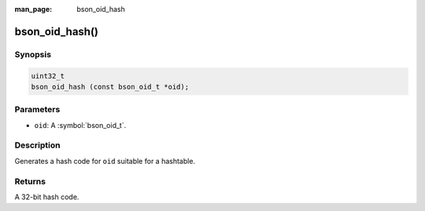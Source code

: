 :man_page: bson_oid_hash

bson_oid_hash()
===============

Synopsis
--------

.. code-block:: c

  uint32_t
  bson_oid_hash (const bson_oid_t *oid);

Parameters
----------

* ``oid``: A :symbol:`bson_oid_t`.

Description
-----------

Generates a hash code for ``oid`` suitable for a hashtable.

Returns
-------

A 32-bit hash code.

